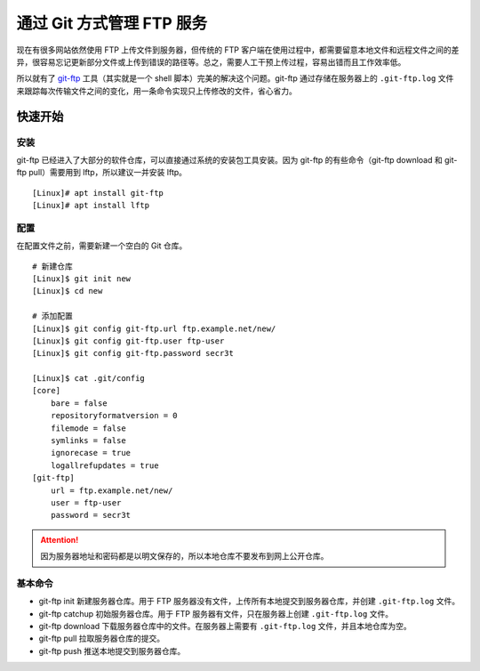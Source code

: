 通过 Git 方式管理 FTP 服务
####################################

现在有很多网站依然使用 FTP 上传文件到服务器，但传统的 FTP 客户端在使用过程中，都需要留意本地文件和远程文件之间的差异，很容易忘记更新部分文件或上传到错误的路径等。总之，需要人工干预上传过程，容易出错而且工作效率低。

所以就有了 `git-ftp <https://github.com/git-ftp/git-ftp/>`_ 工具（其实就是一个 shell 脚本）完美的解决这个问题。git-ftp 通过存储在服务器上的 ``.git-ftp.log`` 文件来跟踪每次传输文件之间的变化，用一条命令实现只上传修改的文件，省心省力。


快速开始
************************************

安装
====================================

git-ftp 已经进入了大部分的软件仓库，可以直接通过系统的安装包工具安装。因为 git-ftp 的有些命令（git-ftp download 和 git-ftp pull）需要用到 lftp，所以建议一并安装 lftp。

.. highlight:: none

::

    [Linux]# apt install git-ftp
    [Linux]# apt install lftp


配置
====================================

在配置文件之前，需要新建一个空白的 Git 仓库。

::

    # 新建仓库
    [Linux]$ git init new
    [Linux]$ cd new

    # 添加配置
    [Linux]$ git config git-ftp.url ftp.example.net/new/
    [Linux]$ git config git-ftp.user ftp-user
    [Linux]$ git config git-ftp.password secr3t

    [Linux]$ cat .git/config
    [core]
        bare = false
        repositoryformatversion = 0
        filemode = false
        symlinks = false
        ignorecase = true
        logallrefupdates = true
    [git-ftp]
        url = ftp.example.net/new/
        user = ftp-user
        password = secr3t


.. attention::

    因为服务器地址和密码都是以明文保存的，所以本地仓库不要发布到网上公开仓库。


基本命令
====================================

- git-ftp init 新建服务器仓库。用于 FTP 服务器没有文件，上传所有本地提交到服务器仓库，并创建 ``.git-ftp.log`` 文件。
- git-ftp catchup 初始服务器仓库。用于 FTP 服务器有文件，只在服务器上创建 ``.git-ftp.log`` 文件。
- git-ftp download 下载服务器仓库中的文件。在服务器上需要有 ``.git-ftp.log`` 文件，并且本地仓库为空。
- git-ftp pull 拉取服务器仓库的提交。
- git-ftp push 推送本地提交到服务器仓库。
